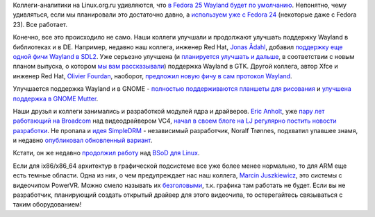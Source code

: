 .. title: Новости графической подсистемы
.. slug: Новости-графической-подсистемы-2
.. date: 2016-09-02 16:33:39
.. tags: wayland, sdl, gtk, xfce, gnome, 
.. category:
.. link:
.. description:
.. type: text
.. author: Peter Lemenkov

Коллеги-аналитики на Linux.org.ru удивляются, что `в Fedora 25 Wayland будет по
умолчанию <https://www.linux.org.ru/news/gnome/12820260>`__.  Непонятно, чему
удивляться, если мы планировали это достаточно давно, а `используем уже с
Fedora 24 </content/Улучшения-в-gettext-и-другие-новости>`__ (некоторые даже с
Fedora 23). Все работает.

Конечно, все это происходило не само. Наши коллеги улучшали и продолжают
улучшать поддержку Wayland в библиотеках и в DE. Например, недавно наш
коллега, инженер Red Hat, `Jonas
Ådahl <https://www.openhub.net/accounts/jadahl>`__, добавил `поддержку
еще одной фичи Wayland в
SDL2 <https://hg.libsdl.org/SDL/rev/ee83e0b4a36f>`__. Уже серьезно
улучшена (и `планируется улучшать и
дальше <https://blog.gtk.org/2016/09/01/versioning-and-long-term-stability-promise-in-gtk/>`__,
в соответствии с новым планом выпуска, о котором `мы вам
рассказывали </content/Разработчики-gtk-предложили-новый-план-выпуска-версий>`__)
поддержка Wayland в GTK. Другой коллега, автор Xfce и инженер Red Hat,
`Olivier Fourdan <https://www.openhub.net/accounts/ofourdan>`__,
наоборот, `предложил новую фичу в сам протокол
Wayland <https://lists.freedesktop.org/archives/wayland-devel/2016-August/030863.html>`__.

Улучшается поддержка Wayland и в GNOME - `полностью поддерживаются
планшеты для
рисования <https://blogs.gnome.org/carlosg/2016/08/24/wayland-%e2%99%a1-drawing-tablets/>`__
и `улучшена поддержка в GNOME
Mutter <https://mail.gnome.org/archives/gnome-announce-list/2016-August/msg00017.html>`__.

Наши друзья и коллеги занимались и разработкой модулей ядра и драйверов.
`Eric Anholt <https://github.com/anholt>`__, уже `пару лет работающий на
Broadcom </content/Короткие-новости-26>`__ над видеодрайвером VC4,
`начал в своем блоге на LJ регулярно постить новости
разработки <http://anholt.livejournal.com/>`__. Не пропала и `идея
SimpleDRM </content/david-herrmann-переименовал-базовый-drm-драйвер-dvbe-в-simpledrm>`__
- независимый разработчик, Noralf Trønnes, подхватил упавшее знамя, и
недавно `опубликовал обновленный
вариант <https://lists.freedesktop.org/archives/dri-devel/2016-August/114861.html>`__.

Кстати, он же недавно `продолжил
работу <https://lists.freedesktop.org/archives/dri-devel/2016-August/115262.html>`__
над `BSoD для Linux </content/Короткие-новости-22>`__.

Если для ix86/x86\_64 архитектур в графической подсистеме все уже более
менее нормально, то для ARM еще есть темные области. Одна из них, о чем
предупреждает нас наш коллега, `Marcin
Juszkiewicz <https://www.openhub.net/accounts/hrw>`__, это системы с
видеочипом PowerVR. Можно смело называть их
`безголовыми <https://marcin.juszkiewicz.com.pl/2016/09/01/powervr-is-other-way-to-say-headless/>`__,
т.к. графика там работать не будет. Если вы не разработчик, планирующий
создать открытый драйвер для этого видеочипа, то остерегайтесь
связываться с таким оборудованием!

